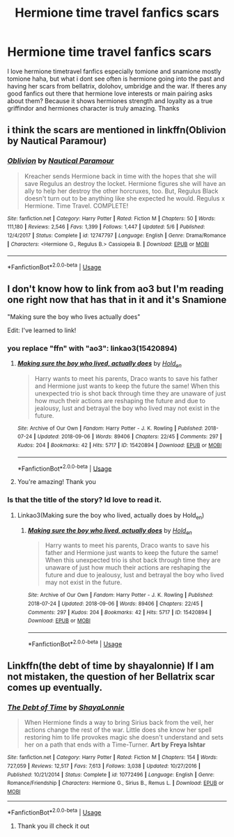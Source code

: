 #+TITLE: Hermione time travel fanfics scars

* Hermione time travel fanfics scars
:PROPERTIES:
:Author: Kurigirl
:Score: 6
:DateUnix: 1537005169.0
:DateShort: 2018-Sep-15
:END:
I love hermione timetravel fanfics especially tomione and snamione mostly tomione haha, but what i dont see often is hermione going into the past and having her scars from bellatrix, dolohov, umbridge and the war. If theres any good fanfics out there that hermione love interests or main pairing asks about them? Because it shows hermiones strength and loyalty as a true griffindor and hermiones character is truly amazing. Thanks


** i think the scars are mentioned in linkffn(Oblivion by Nautical Paramour)
:PROPERTIES:
:Author: natus92
:Score: 2
:DateUnix: 1537049204.0
:DateShort: 2018-Sep-16
:END:

*** [[https://www.fanfiction.net/s/12747797/1/][*/Oblivion/*]] by [[https://www.fanfiction.net/u/1876812/Nautical-Paramour][/Nautical Paramour/]]

#+begin_quote
  Kreacher sends Hermione back in time with the hopes that she will save Regulus an destroy the locket. Hermione figures she will have an ally to help her destroy the other horcruxes, too. But, Regulus Black doesn't turn out to be anything like she expected he would. Regulus x Hermione. Time Travel. COMPLETE!
#+end_quote

^{/Site/:} ^{fanfiction.net} ^{*|*} ^{/Category/:} ^{Harry} ^{Potter} ^{*|*} ^{/Rated/:} ^{Fiction} ^{M} ^{*|*} ^{/Chapters/:} ^{50} ^{*|*} ^{/Words/:} ^{111,180} ^{*|*} ^{/Reviews/:} ^{2,546} ^{*|*} ^{/Favs/:} ^{1,399} ^{*|*} ^{/Follows/:} ^{1,447} ^{*|*} ^{/Updated/:} ^{5/6} ^{*|*} ^{/Published/:} ^{12/4/2017} ^{*|*} ^{/Status/:} ^{Complete} ^{*|*} ^{/id/:} ^{12747797} ^{*|*} ^{/Language/:} ^{English} ^{*|*} ^{/Genre/:} ^{Drama/Romance} ^{*|*} ^{/Characters/:} ^{<Hermione} ^{G.,} ^{Regulus} ^{B.>} ^{Cassiopeia} ^{B.} ^{*|*} ^{/Download/:} ^{[[http://www.ff2ebook.com/old/ffn-bot/index.php?id=12747797&source=ff&filetype=epub][EPUB]]} ^{or} ^{[[http://www.ff2ebook.com/old/ffn-bot/index.php?id=12747797&source=ff&filetype=mobi][MOBI]]}

--------------

*FanfictionBot*^{2.0.0-beta} | [[https://github.com/tusing/reddit-ffn-bot/wiki/Usage][Usage]]
:PROPERTIES:
:Author: FanfictionBot
:Score: 1
:DateUnix: 1537049222.0
:DateShort: 2018-Sep-16
:END:


** I don't know how to link from ao3 but I'm reading one right now that has that in it and it's Snamione

"Making sure the boy who lives actually does"

Edit: I've learned to link!
:PROPERTIES:
:Author: justanecho_
:Score: 1
:DateUnix: 1537062550.0
:DateShort: 2018-Sep-16
:END:

*** you replace "ffn" with "ao3": linkao3(15420894)
:PROPERTIES:
:Author: Meiyouxiangjiao
:Score: 1
:DateUnix: 1537374097.0
:DateShort: 2018-Sep-19
:END:

**** [[https://archiveofourown.org/works/15420894][*/Making sure the boy who lived, actually does/*]] by [[https://www.archiveofourown.org/users/Hold_en/pseuds/Hold_en][/Hold_en/]]

#+begin_quote
  Harry wants to meet his parents, Draco wants to save his father and Hermione just wants to keep the future the same! When this unexpected trio is shot back through time they are unaware of just how much their actions are reshaping the future and due to jealousy, lust and betrayal the boy who lived may not exist in the future.
#+end_quote

^{/Site/:} ^{Archive} ^{of} ^{Our} ^{Own} ^{*|*} ^{/Fandom/:} ^{Harry} ^{Potter} ^{-} ^{J.} ^{K.} ^{Rowling} ^{*|*} ^{/Published/:} ^{2018-07-24} ^{*|*} ^{/Updated/:} ^{2018-09-06} ^{*|*} ^{/Words/:} ^{89406} ^{*|*} ^{/Chapters/:} ^{22/45} ^{*|*} ^{/Comments/:} ^{297} ^{*|*} ^{/Kudos/:} ^{204} ^{*|*} ^{/Bookmarks/:} ^{42} ^{*|*} ^{/Hits/:} ^{5717} ^{*|*} ^{/ID/:} ^{15420894} ^{*|*} ^{/Download/:} ^{[[https://archiveofourown.org/downloads/Ho/Hold_en/15420894/Making%20sure%20the%20boy%20who%20lived.epub?updated_at=1536277007][EPUB]]} ^{or} ^{[[https://archiveofourown.org/downloads/Ho/Hold_en/15420894/Making%20sure%20the%20boy%20who%20lived.mobi?updated_at=1536277007][MOBI]]}

--------------

*FanfictionBot*^{2.0.0-beta} | [[https://github.com/tusing/reddit-ffn-bot/wiki/Usage][Usage]]
:PROPERTIES:
:Author: FanfictionBot
:Score: 1
:DateUnix: 1537374107.0
:DateShort: 2018-Sep-19
:END:


**** You're amazing! Thank you
:PROPERTIES:
:Author: justanecho_
:Score: 1
:DateUnix: 1537390029.0
:DateShort: 2018-Sep-20
:END:


*** Is that the title of the story? Id love to read it.
:PROPERTIES:
:Author: Kurigirl
:Score: 1
:DateUnix: 1538036225.0
:DateShort: 2018-Sep-27
:END:

**** Linkao3(Making sure the boy who lived, actually does by Hold_en)
:PROPERTIES:
:Author: justanecho_
:Score: 1
:DateUnix: 1538119348.0
:DateShort: 2018-Sep-28
:END:

***** [[https://archiveofourown.org/works/15420894][*/Making sure the boy who lived, actually does/*]] by [[https://www.archiveofourown.org/users/Hold_en/pseuds/Hold_en][/Hold_en/]]

#+begin_quote
  Harry wants to meet his parents, Draco wants to save his father and Hermione just wants to keep the future the same! When this unexpected trio is shot back through time they are unaware of just how much their actions are reshaping the future and due to jealousy, lust and betrayal the boy who lived may not exist in the future.
#+end_quote

^{/Site/:} ^{Archive} ^{of} ^{Our} ^{Own} ^{*|*} ^{/Fandom/:} ^{Harry} ^{Potter} ^{-} ^{J.} ^{K.} ^{Rowling} ^{*|*} ^{/Published/:} ^{2018-07-24} ^{*|*} ^{/Updated/:} ^{2018-09-06} ^{*|*} ^{/Words/:} ^{89406} ^{*|*} ^{/Chapters/:} ^{22/45} ^{*|*} ^{/Comments/:} ^{297} ^{*|*} ^{/Kudos/:} ^{204} ^{*|*} ^{/Bookmarks/:} ^{42} ^{*|*} ^{/Hits/:} ^{5717} ^{*|*} ^{/ID/:} ^{15420894} ^{*|*} ^{/Download/:} ^{[[https://archiveofourown.org/downloads/Ho/Hold_en/15420894/Making%20sure%20the%20boy%20who%20lived.epub?updated_at=1536277007][EPUB]]} ^{or} ^{[[https://archiveofourown.org/downloads/Ho/Hold_en/15420894/Making%20sure%20the%20boy%20who%20lived.mobi?updated_at=1536277007][MOBI]]}

--------------

*FanfictionBot*^{2.0.0-beta} | [[https://github.com/tusing/reddit-ffn-bot/wiki/Usage][Usage]]
:PROPERTIES:
:Author: FanfictionBot
:Score: 1
:DateUnix: 1538119365.0
:DateShort: 2018-Sep-28
:END:


** Linkffn(the debt of time by shayalonnie) If I am not mistaken, the question of her Bellatrix scar comes up eventually.
:PROPERTIES:
:Author: heavy__rain
:Score: 1
:DateUnix: 1537083477.0
:DateShort: 2018-Sep-16
:END:

*** [[https://www.fanfiction.net/s/10772496/1/][*/The Debt of Time/*]] by [[https://www.fanfiction.net/u/5869599/ShayaLonnie][/ShayaLonnie/]]

#+begin_quote
  When Hermione finds a way to bring Sirius back from the veil, her actions change the rest of the war. Little does she know her spell restoring him to life provokes magic she doesn't understand and sets her on a path that ends with a Time-Turner. *Art by Freya Ishtar*
#+end_quote

^{/Site/:} ^{fanfiction.net} ^{*|*} ^{/Category/:} ^{Harry} ^{Potter} ^{*|*} ^{/Rated/:} ^{Fiction} ^{M} ^{*|*} ^{/Chapters/:} ^{154} ^{*|*} ^{/Words/:} ^{727,059} ^{*|*} ^{/Reviews/:} ^{12,517} ^{*|*} ^{/Favs/:} ^{7,613} ^{*|*} ^{/Follows/:} ^{3,038} ^{*|*} ^{/Updated/:} ^{10/27/2016} ^{*|*} ^{/Published/:} ^{10/21/2014} ^{*|*} ^{/Status/:} ^{Complete} ^{*|*} ^{/id/:} ^{10772496} ^{*|*} ^{/Language/:} ^{English} ^{*|*} ^{/Genre/:} ^{Romance/Friendship} ^{*|*} ^{/Characters/:} ^{Hermione} ^{G.,} ^{Sirius} ^{B.,} ^{Remus} ^{L.} ^{*|*} ^{/Download/:} ^{[[http://www.ff2ebook.com/old/ffn-bot/index.php?id=10772496&source=ff&filetype=epub][EPUB]]} ^{or} ^{[[http://www.ff2ebook.com/old/ffn-bot/index.php?id=10772496&source=ff&filetype=mobi][MOBI]]}

--------------

*FanfictionBot*^{2.0.0-beta} | [[https://github.com/tusing/reddit-ffn-bot/wiki/Usage][Usage]]
:PROPERTIES:
:Author: FanfictionBot
:Score: 1
:DateUnix: 1537083522.0
:DateShort: 2018-Sep-16
:END:

**** Thank you ill check it out
:PROPERTIES:
:Author: Kurigirl
:Score: 1
:DateUnix: 1538036275.0
:DateShort: 2018-Sep-27
:END:
